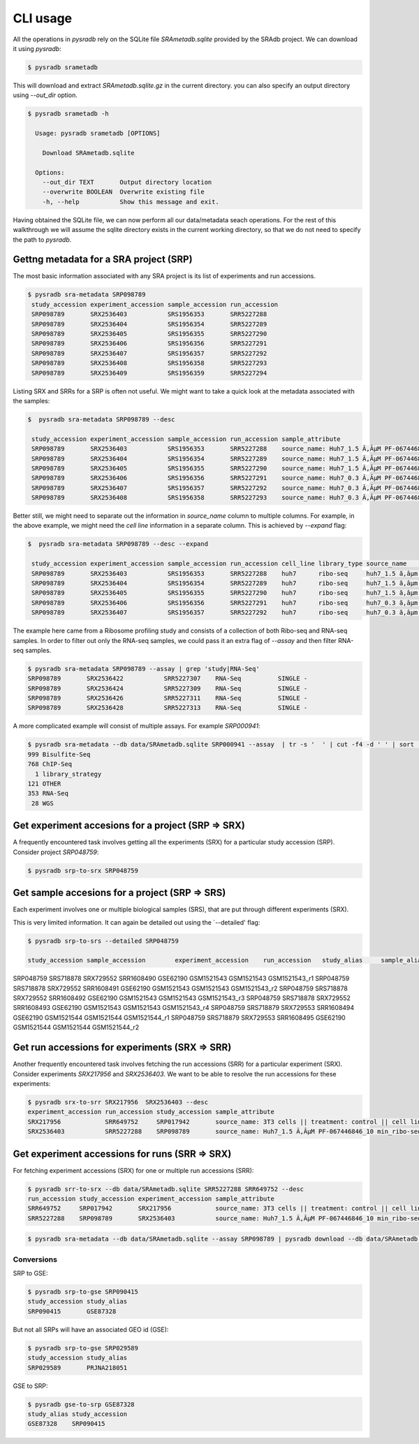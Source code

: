 #########
CLI usage
#########

All the operations in `pysradb` rely on the SQLite file `SRAmetadb.sqlite` provided
by the SRAdb project. We can download it using `pysradb`:

.. code-block:: bash

   $ pysradb srametadb

This will download and extract `SRAmetadb.sqlite.gz` in the current directory.
you can also specify an output directory using `--out_dir` option.


.. code-block:: bash

  $ pysradb srametadb -h

    Usage: pysradb srametadb [OPTIONS]

      Download SRAmetadb.sqlite

    Options:
      --out_dir TEXT       Output directory location
      --overwrite BOOLEAN  Overwrite existing file
      -h, --help           Show this message and exit.



Having obtained the SQLite file, we can now perform all our data/metadata seach
operations. For the rest of this walkthrough we will assume the
sqlite directory exists in the current working directory, so that
we do not need to specify the path to `pysradb`.


Gettng metadata for a SRA project (SRP)
=======================================

The most basic information associated with any SRA project is its list of experiments
and run accessions.


.. code-block:: bash

   $ pysradb sra-metadata SRP098789
    study_accession experiment_accession sample_accession run_accession
    SRP098789       SRX2536403           SRS1956353       SRR5227288
    SRP098789       SRX2536404           SRS1956354       SRR5227289
    SRP098789       SRX2536405           SRS1956355       SRR5227290
    SRP098789       SRX2536406           SRS1956356       SRR5227291
    SRP098789       SRX2536407           SRS1956357       SRR5227292
    SRP098789       SRX2536408           SRS1956358       SRR5227293
    SRP098789       SRX2536409           SRS1956359       SRR5227294



Listing SRX and SRRs for a SRP is often not useful. We might
want to take a quick look at the metadata associated with
the samples:

.. code-block:: bash

   $  pysradb sra-metadata SRP098789 --desc

    study_accession experiment_accession sample_accession run_accession sample_attribute
    SRP098789       SRX2536403           SRS1956353       SRR5227288    source_name: Huh7_1.5 Ã‚ÂµM PF-067446846_10 min_ribo-seq || cell line: Huh7 || treatment time: 10 min || library type: ribo-seq
    SRP098789       SRX2536404           SRS1956354       SRR5227289    source_name: Huh7_1.5 Ã‚ÂµM PF-067446846_10 min_ribo-seq || cell line: Huh7 || treatment time: 10 min || library type: ribo-seq
    SRP098789       SRX2536405           SRS1956355       SRR5227290    source_name: Huh7_1.5 Ã‚ÂµM PF-067446846_10 min_ribo-seq || cell line: Huh7 || treatment time: 10 min || library type: ribo-seq
    SRP098789       SRX2536406           SRS1956356       SRR5227291    source_name: Huh7_0.3 Ã‚ÂµM PF-067446846_10 min_ribo-seq || cell line: Huh7 || treatment time: 10 min || library type: ribo-seq
    SRP098789       SRX2536407           SRS1956357       SRR5227292    source_name: Huh7_0.3 Ã‚ÂµM PF-067446846_10 min_ribo-seq || cell line: Huh7 || treatment time: 10 min || library type: ribo-seq
    SRP098789       SRX2536408           SRS1956358       SRR5227293    source_name: Huh7_0.3 Ã‚ÂµM PF-067446846_10 min_ribo-seq || cell line: Huh7 || treatment time: 10 min || library type: ribo-seq
    

Better still, we might need to separate out the information in `source_name` column to multiple
columns. For example, in the above example, we might need the `cell line` information in
a separate column. This is achieved by `--expand` flag:

.. code-block:: bash
  
   $  pysradb sra-metadata SRP098789 --desc --expand
 
    study_accession experiment_accession sample_accession run_accession cell_line library_type source_name                                  treatment_time
    SRP098789       SRX2536403           SRS1956353       SRR5227288    huh7      ribo-seq     huh7_1.5 ã‚âµm pf-067446846_10 min_ribo-seq  10 min       
    SRP098789       SRX2536404           SRS1956354       SRR5227289    huh7      ribo-seq     huh7_1.5 ã‚âµm pf-067446846_10 min_ribo-seq  10 min       
    SRP098789       SRX2536405           SRS1956355       SRR5227290    huh7      ribo-seq     huh7_1.5 ã‚âµm pf-067446846_10 min_ribo-seq  10 min       
    SRP098789       SRX2536406           SRS1956356       SRR5227291    huh7      ribo-seq     huh7_0.3 ã‚âµm pf-067446846_10 min_ribo-seq  10 min       
    SRP098789       SRX2536407           SRS1956357       SRR5227292    huh7      ribo-seq     huh7_0.3 ã‚âµm pf-067446846_10 min_ribo-seq  10 min       


The example here came from a Ribosome profiling study and consists of a collection of
both Ribo-seq and RNA-seq samples. In order to filter out only the RNA-seq samples,
we could pass it an extra flag of `--assay` and then filter RNA-seq samples.

.. code-block:: bash

   $ pysradb sra-metadata SRP098789 --assay | grep 'study|RNA-Seq'
   SRP098789       SRX2536422           SRR5227307    RNA-Seq          SINGLE -
   SRP098789       SRX2536424           SRR5227309    RNA-Seq          SINGLE -
   SRP098789       SRX2536426           SRR5227311    RNA-Seq          SINGLE -
   SRP098789       SRX2536428           SRR5227313    RNA-Seq          SINGLE -

A more complicated example will consist of multiple assays. For example `SRP000941`:

.. code-block:: bash

   $ pysradb sra-metadata --db data/SRAmetadb.sqlite SRP000941 --assay  | tr -s '  ' | cut -f4 -d ' ' | sort | uniq -c
   999 Bisulfite-Seq
   768 ChIP-Seq
     1 library_strategy
   121 OTHER
   353 RNA-Seq
    28 WGS


Get experiment accesions for a project (SRP => SRX)
===================================================

A frequently encountered task involves getting all the
experiments (SRX) for a particular study accession (SRP).
Consider project `SRP048759`:

.. code-block:: bash

   $ pysradb srp-to-srx SRP048759

Get sample accesions for a project (SRP => SRS)
===============================================

Each experiment involves one or multiple biological samples (SRS),
that are put through different experiments (SRX). 


.. code-block:: bash
   $ pysradb srp-to-srs --detailed SRP048759 
   
   study_accession sample_accession
   SRP048759       SRS718878
   SRP048759       SRS718879
   SRP048759       SRS718880
   SRP048759       SRS718881
   SRP048759       SRS718882
   SRP048759       SRS718883
   SRP048759       SRS718884
   SRP048759       SRS718885
   SRP048759       SRS718886

This is very limited information. It can again be detailed out 
using the `--detailed' flag:

.. code-block:: bash
   
   $ pysradb srp-to-srs --detailed SRP048759 
   
   study_accession sample_accession        experiment_accession    run_accession   study_alias     sample_alias    experiment_alias        run_alias
SRP048759       SRS718878       SRX729552       SRR1608490      GSE62190        GSM1521543      GSM1521543      GSM1521543_r1
SRP048759       SRS718878       SRX729552       SRR1608491      GSE62190        GSM1521543      GSM1521543      GSM1521543_r2
SRP048759       SRS718878       SRX729552       SRR1608492      GSE62190        GSM1521543      GSM1521543      GSM1521543_r3
SRP048759       SRS718878       SRX729552       SRR1608493      GSE62190        GSM1521543      GSM1521543      GSM1521543_r4
SRP048759       SRS718879       SRX729553       SRR1608494      GSE62190        GSM1521544      GSM1521544      GSM1521544_r1
SRP048759       SRS718879       SRX729553       SRR1608495      GSE62190        GSM1521544      GSM1521544      GSM1521544_r2



Get run accessions for experiments (SRX => SRR)
===============================================

Another frequently encountered task involves fetching the run accessions (SRR)
for a particular experiment (SRX). Consider experiments `SRX217956` and
`SRX2536403`. We want to be able to resolve the run accessions for these
experiments:

.. code-block:: bash

   $ pysradb srx-to-srr SRX217956  SRX2536403 --desc
   experiment_accession run_accession study_accession sample_attribute
   SRX217956            SRR649752     SRP017942       source_name: 3T3 cells || treatment: control || cell line: 3T3 cells || assay type: Riboseq
   SRX2536403           SRR5227288    SRP098789       source_name: Huh7_1.5 Ã‚ÂµM PF-067446846_10 min_ribo-seq || cell line: Huh7 || treatment time: 10 min || library type: ribo-seq


Get experiment accessions for runs (SRR => SRX)
===============================================

For fetching experiment accessions (SRX) for one or multiple
run accessions (SRR):

.. code-block:: bash

   $ pysradb srr-to-srx --db data/SRAmetadb.sqlite SRR5227288 SRR649752 --desc
   run_accession study_accession experiment_accession sample_attribute
   SRR649752     SRP017942       SRX217956            source_name: 3T3 cells || treatment: control || cell line: 3T3 cells || assay type: Riboseq
   SRR5227288    SRP098789       SRX2536403           source_name: Huh7_1.5 Ã‚ÂµM PF-067446846_10 min_ribo-seq || cell line: Huh7 || treatment time: 10 min || library type: ribo-seq



.. code-block:: bash

   $ pysradb sra-metadata --db data/SRAmetadb.sqlite --assay SRP098789 | pysradb download --db data/SRAmetadb.sqlite


Conversions
-----------

SRP to GSE:

.. code-block:: bash

   $ pysradb srp-to-gse SRP090415
   study_accession study_alias
   SRP090415       GSE87328

But not all SRPs will have an associated GEO id (GSE):

.. code-block:: bash

   $ pysradb srp-to-gse SRP029589
   study_accession study_alias
   SRP029589       PRJNA218051


GSE to SRP:

.. code-block:: bash

    $ pysradb gse-to-srp GSE87328
    study_alias study_accession
    GSE87328    SRP090415



